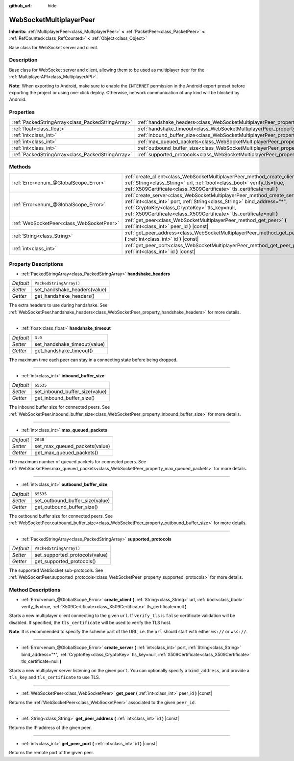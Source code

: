 :github_url: hide

.. DO NOT EDIT THIS FILE!!!
.. Generated automatically from Godot engine sources.
.. Generator: https://github.com/godotengine/godot/tree/master/doc/tools/make_rst.py.
.. XML source: https://github.com/godotengine/godot/tree/master/modules/websocket/doc_classes/WebSocketMultiplayerPeer.xml.

.. _class_WebSocketMultiplayerPeer:

WebSocketMultiplayerPeer
========================

**Inherits:** :ref:`MultiplayerPeer<class_MultiplayerPeer>` **<** :ref:`PacketPeer<class_PacketPeer>` **<** :ref:`RefCounted<class_RefCounted>` **<** :ref:`Object<class_Object>`

Base class for WebSocket server and client.

Description
-----------

Base class for WebSocket server and client, allowing them to be used as multiplayer peer for the :ref:`MultiplayerAPI<class_MultiplayerAPI>`.

\ **Note:** When exporting to Android, make sure to enable the ``INTERNET`` permission in the Android export preset before exporting the project or using one-click deploy. Otherwise, network communication of any kind will be blocked by Android.

Properties
----------

+---------------------------------------------------+-------------------------------------------------------------------------------------------+-------------------------+
| :ref:`PackedStringArray<class_PackedStringArray>` | :ref:`handshake_headers<class_WebSocketMultiplayerPeer_property_handshake_headers>`       | ``PackedStringArray()`` |
+---------------------------------------------------+-------------------------------------------------------------------------------------------+-------------------------+
| :ref:`float<class_float>`                         | :ref:`handshake_timeout<class_WebSocketMultiplayerPeer_property_handshake_timeout>`       | ``3.0``                 |
+---------------------------------------------------+-------------------------------------------------------------------------------------------+-------------------------+
| :ref:`int<class_int>`                             | :ref:`inbound_buffer_size<class_WebSocketMultiplayerPeer_property_inbound_buffer_size>`   | ``65535``               |
+---------------------------------------------------+-------------------------------------------------------------------------------------------+-------------------------+
| :ref:`int<class_int>`                             | :ref:`max_queued_packets<class_WebSocketMultiplayerPeer_property_max_queued_packets>`     | ``2048``                |
+---------------------------------------------------+-------------------------------------------------------------------------------------------+-------------------------+
| :ref:`int<class_int>`                             | :ref:`outbound_buffer_size<class_WebSocketMultiplayerPeer_property_outbound_buffer_size>` | ``65535``               |
+---------------------------------------------------+-------------------------------------------------------------------------------------------+-------------------------+
| :ref:`PackedStringArray<class_PackedStringArray>` | :ref:`supported_protocols<class_WebSocketMultiplayerPeer_property_supported_protocols>`   | ``PackedStringArray()`` |
+---------------------------------------------------+-------------------------------------------------------------------------------------------+-------------------------+

Methods
-------

+-------------------------------------------+------------------------------------------------------------------------------------------------------------------------------------------------------------------------------------------------------------------------------------------------------------------------------------+
| :ref:`Error<enum_@GlobalScope_Error>`     | :ref:`create_client<class_WebSocketMultiplayerPeer_method_create_client>` **(** :ref:`String<class_String>` url, :ref:`bool<class_bool>` verify_tls=true, :ref:`X509Certificate<class_X509Certificate>` tls_certificate=null **)**                                                 |
+-------------------------------------------+------------------------------------------------------------------------------------------------------------------------------------------------------------------------------------------------------------------------------------------------------------------------------------+
| :ref:`Error<enum_@GlobalScope_Error>`     | :ref:`create_server<class_WebSocketMultiplayerPeer_method_create_server>` **(** :ref:`int<class_int>` port, :ref:`String<class_String>` bind_address="*", :ref:`CryptoKey<class_CryptoKey>` tls_key=null, :ref:`X509Certificate<class_X509Certificate>` tls_certificate=null **)** |
+-------------------------------------------+------------------------------------------------------------------------------------------------------------------------------------------------------------------------------------------------------------------------------------------------------------------------------------+
| :ref:`WebSocketPeer<class_WebSocketPeer>` | :ref:`get_peer<class_WebSocketMultiplayerPeer_method_get_peer>` **(** :ref:`int<class_int>` peer_id **)** |const|                                                                                                                                                                  |
+-------------------------------------------+------------------------------------------------------------------------------------------------------------------------------------------------------------------------------------------------------------------------------------------------------------------------------------+
| :ref:`String<class_String>`               | :ref:`get_peer_address<class_WebSocketMultiplayerPeer_method_get_peer_address>` **(** :ref:`int<class_int>` id **)** |const|                                                                                                                                                       |
+-------------------------------------------+------------------------------------------------------------------------------------------------------------------------------------------------------------------------------------------------------------------------------------------------------------------------------------+
| :ref:`int<class_int>`                     | :ref:`get_peer_port<class_WebSocketMultiplayerPeer_method_get_peer_port>` **(** :ref:`int<class_int>` id **)** |const|                                                                                                                                                             |
+-------------------------------------------+------------------------------------------------------------------------------------------------------------------------------------------------------------------------------------------------------------------------------------------------------------------------------------+

Property Descriptions
---------------------

.. _class_WebSocketMultiplayerPeer_property_handshake_headers:

- :ref:`PackedStringArray<class_PackedStringArray>` **handshake_headers**

+-----------+------------------------------+
| *Default* | ``PackedStringArray()``      |
+-----------+------------------------------+
| *Setter*  | set_handshake_headers(value) |
+-----------+------------------------------+
| *Getter*  | get_handshake_headers()      |
+-----------+------------------------------+

The extra headers to use during handshake. See :ref:`WebSocketPeer.handshake_headers<class_WebSocketPeer_property_handshake_headers>` for more details.

----

.. _class_WebSocketMultiplayerPeer_property_handshake_timeout:

- :ref:`float<class_float>` **handshake_timeout**

+-----------+------------------------------+
| *Default* | ``3.0``                      |
+-----------+------------------------------+
| *Setter*  | set_handshake_timeout(value) |
+-----------+------------------------------+
| *Getter*  | get_handshake_timeout()      |
+-----------+------------------------------+

The maximum time each peer can stay in a connecting state before being dropped.

----

.. _class_WebSocketMultiplayerPeer_property_inbound_buffer_size:

- :ref:`int<class_int>` **inbound_buffer_size**

+-----------+--------------------------------+
| *Default* | ``65535``                      |
+-----------+--------------------------------+
| *Setter*  | set_inbound_buffer_size(value) |
+-----------+--------------------------------+
| *Getter*  | get_inbound_buffer_size()      |
+-----------+--------------------------------+

The inbound buffer size for connected peers. See :ref:`WebSocketPeer.inbound_buffer_size<class_WebSocketPeer_property_inbound_buffer_size>` for more details.

----

.. _class_WebSocketMultiplayerPeer_property_max_queued_packets:

- :ref:`int<class_int>` **max_queued_packets**

+-----------+-------------------------------+
| *Default* | ``2048``                      |
+-----------+-------------------------------+
| *Setter*  | set_max_queued_packets(value) |
+-----------+-------------------------------+
| *Getter*  | get_max_queued_packets()      |
+-----------+-------------------------------+

The maximum number of queued packets for connected peers. See :ref:`WebSocketPeer.max_queued_packets<class_WebSocketPeer_property_max_queued_packets>` for more details.

----

.. _class_WebSocketMultiplayerPeer_property_outbound_buffer_size:

- :ref:`int<class_int>` **outbound_buffer_size**

+-----------+---------------------------------+
| *Default* | ``65535``                       |
+-----------+---------------------------------+
| *Setter*  | set_outbound_buffer_size(value) |
+-----------+---------------------------------+
| *Getter*  | get_outbound_buffer_size()      |
+-----------+---------------------------------+

The outbound buffer size for connected peers. See :ref:`WebSocketPeer.outbound_buffer_size<class_WebSocketPeer_property_outbound_buffer_size>` for more details.

----

.. _class_WebSocketMultiplayerPeer_property_supported_protocols:

- :ref:`PackedStringArray<class_PackedStringArray>` **supported_protocols**

+-----------+--------------------------------+
| *Default* | ``PackedStringArray()``        |
+-----------+--------------------------------+
| *Setter*  | set_supported_protocols(value) |
+-----------+--------------------------------+
| *Getter*  | get_supported_protocols()      |
+-----------+--------------------------------+

The supported WebSocket sub-protocols. See :ref:`WebSocketPeer.supported_protocols<class_WebSocketPeer_property_supported_protocols>` for more details.

Method Descriptions
-------------------

.. _class_WebSocketMultiplayerPeer_method_create_client:

- :ref:`Error<enum_@GlobalScope_Error>` **create_client** **(** :ref:`String<class_String>` url, :ref:`bool<class_bool>` verify_tls=true, :ref:`X509Certificate<class_X509Certificate>` tls_certificate=null **)**

Starts a new multiplayer client connecting to the given ``url``. If ``verify_tls`` is ``false`` certificate validation will be disabled. If specified, the ``tls_certificate`` will be used to verify the TLS host.

\ **Note**: It is recommended to specify the scheme part of the URL, i.e. the ``url`` should start with either ``ws://`` or ``wss://``.

----

.. _class_WebSocketMultiplayerPeer_method_create_server:

- :ref:`Error<enum_@GlobalScope_Error>` **create_server** **(** :ref:`int<class_int>` port, :ref:`String<class_String>` bind_address="*", :ref:`CryptoKey<class_CryptoKey>` tls_key=null, :ref:`X509Certificate<class_X509Certificate>` tls_certificate=null **)**

Starts a new multiplayer server listening on the given ``port``. You can optionally specify a ``bind_address``, and provide a ``tls_key`` and ``tls_certificate`` to use TLS.

----

.. _class_WebSocketMultiplayerPeer_method_get_peer:

- :ref:`WebSocketPeer<class_WebSocketPeer>` **get_peer** **(** :ref:`int<class_int>` peer_id **)** |const|

Returns the :ref:`WebSocketPeer<class_WebSocketPeer>` associated to the given ``peer_id``.

----

.. _class_WebSocketMultiplayerPeer_method_get_peer_address:

- :ref:`String<class_String>` **get_peer_address** **(** :ref:`int<class_int>` id **)** |const|

Returns the IP address of the given peer.

----

.. _class_WebSocketMultiplayerPeer_method_get_peer_port:

- :ref:`int<class_int>` **get_peer_port** **(** :ref:`int<class_int>` id **)** |const|

Returns the remote port of the given peer.

.. |virtual| replace:: :abbr:`virtual (This method should typically be overridden by the user to have any effect.)`
.. |const| replace:: :abbr:`const (This method has no side effects. It doesn't modify any of the instance's member variables.)`
.. |vararg| replace:: :abbr:`vararg (This method accepts any number of arguments after the ones described here.)`
.. |constructor| replace:: :abbr:`constructor (This method is used to construct a type.)`
.. |static| replace:: :abbr:`static (This method doesn't need an instance to be called, so it can be called directly using the class name.)`
.. |operator| replace:: :abbr:`operator (This method describes a valid operator to use with this type as left-hand operand.)`
